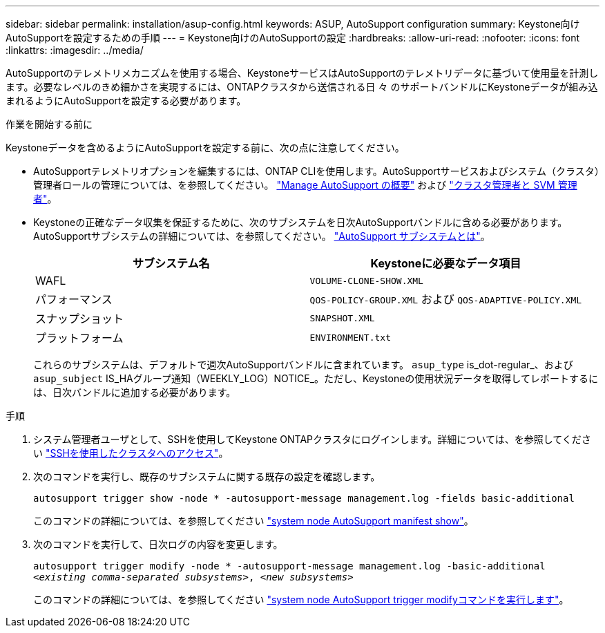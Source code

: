 ---
sidebar: sidebar 
permalink: installation/asup-config.html 
keywords: ASUP, AutoSupport configuration 
summary: Keystone向けAutoSupportを設定するための手順 
---
= Keystone向けのAutoSupportの設定
:hardbreaks:
:allow-uri-read: 
:nofooter: 
:icons: font
:linkattrs: 
:imagesdir: ../media/


[role="lead"]
AutoSupportのテレメトリメカニズムを使用する場合、KeystoneサービスはAutoSupportのテレメトリデータに基づいて使用量を計測します。必要なレベルのきめ細かさを実現するには、ONTAPクラスタから送信される日 々 のサポートバンドルにKeystoneデータが組み込まれるようにAutoSupportを設定する必要があります。

.作業を開始する前に
Keystoneデータを含めるようにAutoSupportを設定する前に、次の点に注意してください。

* AutoSupportテレメトリオプションを編集するには、ONTAP CLIを使用します。AutoSupportサービスおよびシステム（クラスタ）管理者ロールの管理については、を参照してください。 https://docs.netapp.com/us-en/ontap/system-admin/manage-autosupport-concept.html["Manage AutoSupport の概要"^] および https://docs.netapp.com/us-en/ontap/system-admin/cluster-svm-administrators-concept.html["クラスタ管理者と SVM 管理者"^]。
* Keystoneの正確なデータ収集を保証するために、次のサブシステムを日次AutoSupportバンドルに含める必要があります。AutoSupportサブシステムの詳細については、を参照してください。 https://docs.netapp.com/us-en/ontap/system-admin/autosupport-subsystem-collection-reference.html["AutoSupport サブシステムとは"^]。
+
|===
| サブシステム名 | Keystoneに必要なデータ項目 


 a| 
WAFL
| `VOLUME-CLONE-SHOW.XML` 


 a| 
パフォーマンス
| `QOS-POLICY-GROUP.XML` および `QOS-ADAPTIVE-POLICY.XML` 


 a| 
スナップショット
| `SNAPSHOT.XML` 


 a| 
プラットフォーム
| `ENVIRONMENT.txt` 
|===
+
これらのサブシステムは、デフォルトで週次AutoSupportバンドルに含まれています。 `asup_type` is_dot-regular_、および `asup_subject` IS_HAグループ通知（WEEKLY_LOG）NOTICE_。ただし、Keystoneの使用状況データを取得してレポートするには、日次バンドルに追加する必要があります。



.手順
. システム管理者ユーザとして、SSHを使用してKeystone ONTAPクラスタにログインします。詳細については、を参照してください https://docs.netapp.com/us-en/ontap/system-admin/access-cluster-ssh-task.html["SSHを使用したクラスタへのアクセス"^]。
. 次のコマンドを実行し、既存のサブシステムに関する既存の設定を確認します。
+
`autosupport trigger show -node * -autosupport-message management.log -fields basic-additional`

+
このコマンドの詳細については、を参照してください https://docs.netapp.com/us-en/ontap-cli-9131/system-node-autosupport-manifest-show.html#parameters["system node AutoSupport manifest show"^]。

. 次のコマンドを実行して、日次ログの内容を変更します。
+
`autosupport trigger modify -node * -autosupport-message management.log -basic-additional _<existing comma-separated subsystems>_, _<new subsystems>_`

+
このコマンドの詳細については、を参照してください https://docs.netapp.com/us-en/ontap-cli-9131/system-node-autosupport-trigger-modify.html["system node AutoSupport trigger modifyコマンドを実行します"^]。


